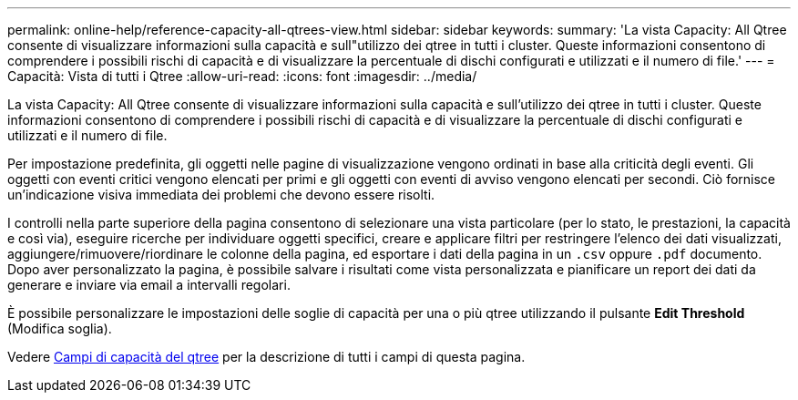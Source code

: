 ---
permalink: online-help/reference-capacity-all-qtrees-view.html 
sidebar: sidebar 
keywords:  
summary: 'La vista Capacity: All Qtree consente di visualizzare informazioni sulla capacità e sull"utilizzo dei qtree in tutti i cluster. Queste informazioni consentono di comprendere i possibili rischi di capacità e di visualizzare la percentuale di dischi configurati e utilizzati e il numero di file.' 
---
= Capacità: Vista di tutti i Qtree
:allow-uri-read: 
:icons: font
:imagesdir: ../media/


[role="lead"]
La vista Capacity: All Qtree consente di visualizzare informazioni sulla capacità e sull'utilizzo dei qtree in tutti i cluster. Queste informazioni consentono di comprendere i possibili rischi di capacità e di visualizzare la percentuale di dischi configurati e utilizzati e il numero di file.

Per impostazione predefinita, gli oggetti nelle pagine di visualizzazione vengono ordinati in base alla criticità degli eventi. Gli oggetti con eventi critici vengono elencati per primi e gli oggetti con eventi di avviso vengono elencati per secondi. Ciò fornisce un'indicazione visiva immediata dei problemi che devono essere risolti.

I controlli nella parte superiore della pagina consentono di selezionare una vista particolare (per lo stato, le prestazioni, la capacità e così via), eseguire ricerche per individuare oggetti specifici, creare e applicare filtri per restringere l'elenco dei dati visualizzati, aggiungere/rimuovere/riordinare le colonne della pagina, ed esportare i dati della pagina in un `.csv` oppure `.pdf` documento. Dopo aver personalizzato la pagina, è possibile salvare i risultati come vista personalizzata e pianificare un report dei dati da generare e inviare via email a intervalli regolari.

È possibile personalizzare le impostazioni delle soglie di capacità per una o più qtree utilizzando il pulsante *Edit Threshold* (Modifica soglia).

Vedere xref:reference-qtree-capacity-fields.adoc[Campi di capacità del qtree] per la descrizione di tutti i campi di questa pagina.
